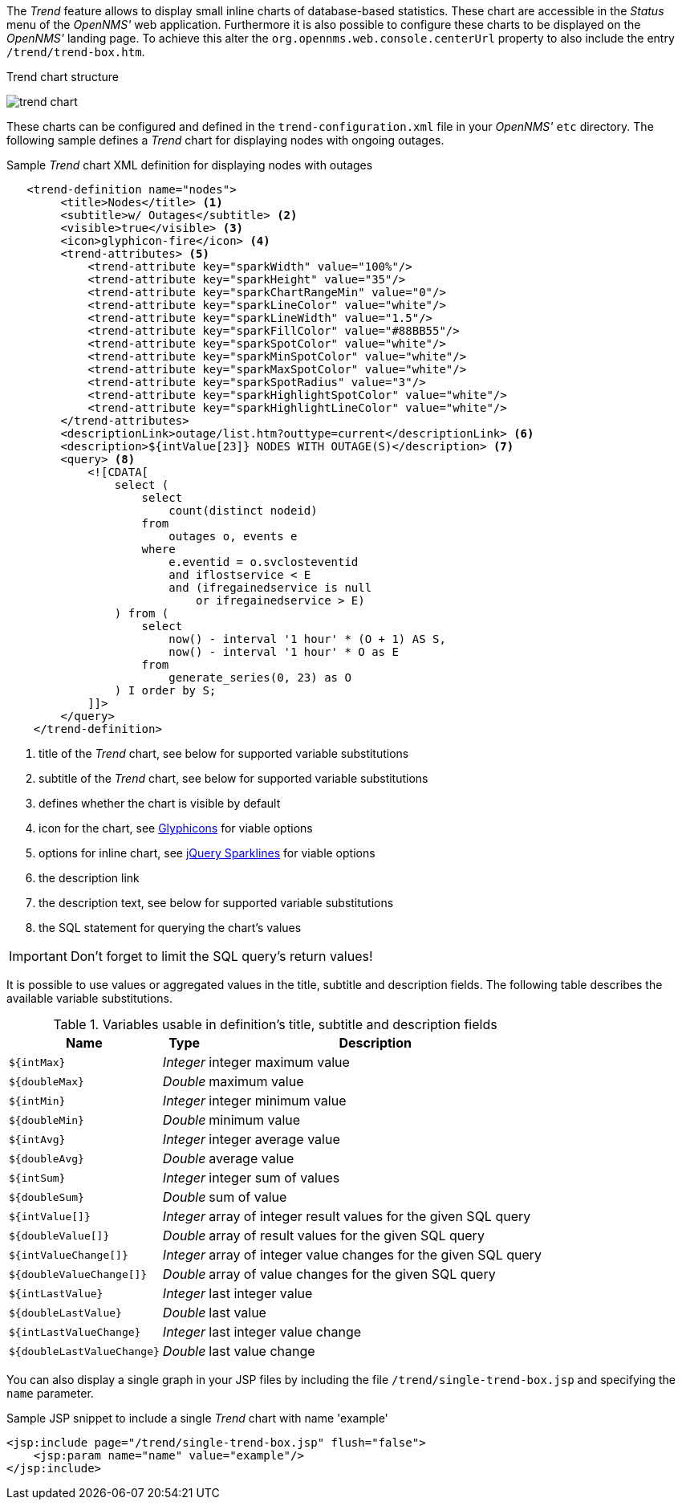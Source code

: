 
// Allow GitHub image rendering
:imagesdir: ./images

The _Trend_ feature allows to display small inline charts of database-based statistics.
These chart are accessible in the _Status_ menu of the _OpenNMS'_ web application.
Furthermore it is also possible to configure these charts to be displayed on the _OpenNMS'_ landing page.
To achieve this alter the `org.opennms.web.console.centerUrl` property to also include the entry `/trend/trend-box.htm`.

.Trend chart structure
image:trend-chart.png[]

These charts can be configured and defined in the `trend-configuration.xml` file in your _OpenNMS'_ `etc` directory.
The following sample defines a _Trend_ chart for displaying nodes with ongoing outages.

.Sample _Trend_ chart XML definition for displaying nodes with outages
[source,XML]
----
   <trend-definition name="nodes">
        <title>Nodes</title> <1>
        <subtitle>w/ Outages</subtitle> <2>
        <visible>true</visible> <3>
        <icon>glyphicon-fire</icon> <4>
        <trend-attributes> <5>
            <trend-attribute key="sparkWidth" value="100%"/>
            <trend-attribute key="sparkHeight" value="35"/>
            <trend-attribute key="sparkChartRangeMin" value="0"/>
            <trend-attribute key="sparkLineColor" value="white"/>
            <trend-attribute key="sparkLineWidth" value="1.5"/>
            <trend-attribute key="sparkFillColor" value="#88BB55"/>
            <trend-attribute key="sparkSpotColor" value="white"/>
            <trend-attribute key="sparkMinSpotColor" value="white"/>
            <trend-attribute key="sparkMaxSpotColor" value="white"/>
            <trend-attribute key="sparkSpotRadius" value="3"/>
            <trend-attribute key="sparkHighlightSpotColor" value="white"/>
            <trend-attribute key="sparkHighlightLineColor" value="white"/>
        </trend-attributes>
        <descriptionLink>outage/list.htm?outtype=current</descriptionLink> <6>
        <description>${intValue[23]} NODES WITH OUTAGE(S)</description> <7>
        <query> <8>
            <![CDATA[
                select (
                    select
                        count(distinct nodeid)
                    from
                        outages o, events e
                    where
                        e.eventid = o.svclosteventid
                        and iflostservice < E
                        and (ifregainedservice is null
                            or ifregainedservice > E)
                ) from (
                    select
                        now() - interval '1 hour' * (O + 1) AS S,
                        now() - interval '1 hour' * O as E
                    from
                        generate_series(0, 23) as O
                ) I order by S;
            ]]>
        </query>
    </trend-definition>
----

<1> title of the _Trend_ chart, see below for supported variable substitutions
<2> subtitle of the _Trend_ chart, see below for supported variable substitutions
<3> defines whether the chart is visible by default
<4> icon for the chart, see http://getbootstrap.com/components/#glyphicons[Glyphicons] for viable options
<5> options for inline chart, see http://omnipotent.net/jquery.sparkline/#common[jQuery Sparklines] for viable options
<6> the description link
<7> the description text, see below for supported variable substitutions
<8> the SQL statement for querying the chart's values

IMPORTANT: Don't forget to limit the SQL query's return values!

It is possible to use values or aggregated values in the title, subtitle and description fields.
The following table describes the available variable substitutions.

.Variables usable in definition's title, subtitle and description fields
[options="header, autowidth"]
|===
| Name                                       | Type      | Description
| `${intMax}`                                | _Integer_ | integer maximum value
| `${doubleMax}`                             | _Double_  | maximum value
| `${intMin}`                                | _Integer_ | integer minimum value
| `${doubleMin}`                             | _Double_  | minimum value
| `${intAvg}`                                | _Integer_ | integer average value
| `${doubleAvg}`                             | _Double_  | average value
| `${intSum}`                                | _Integer_ | integer sum of values
| `${doubleSum}`                             | _Double_  | sum of value
| `${intValue[]}`                            | _Integer_ | array of integer result values for the given SQL query
| `${doubleValue[]}`                         | _Double_  | array of result values for the given SQL query
| `${intValueChange[]}`                      | _Integer_ | array of integer value changes for the given SQL query
| `${doubleValueChange[]}`                   | _Double_  | array of value changes for the given SQL query
| `${intLastValue}`                          | _Integer_ | last integer value
| `${doubleLastValue}`                       | _Double_  | last value
| `${intLastValueChange}`                    | _Integer_ | last integer value change
| `${doubleLastValueChange}`                 | _Double_  | last value change
|===

You can also display a single graph in your JSP files by including the file `/trend/single-trend-box.jsp` and specifying the `name` parameter.

.Sample JSP snippet to include a single _Trend_ chart with name 'example'
[source,XML]
----
<jsp:include page="/trend/single-trend-box.jsp" flush="false">
    <jsp:param name="name" value="example"/>
</jsp:include>
----

